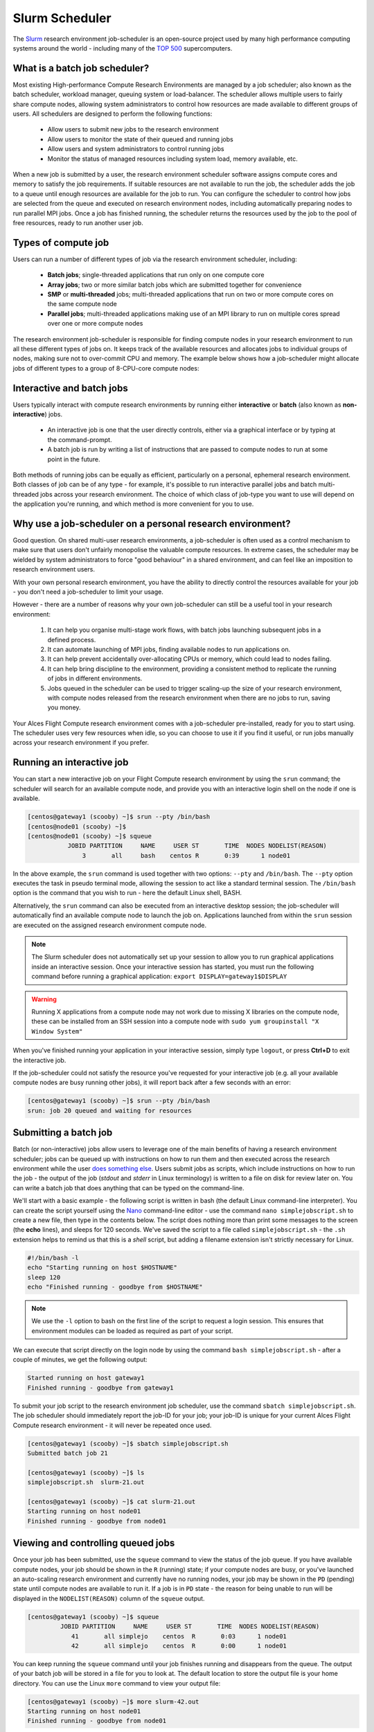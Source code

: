 .. slurm:

Slurm Scheduler
===============

The `Slurm <http://slurm.schedmd.com/>`_ research environment job-scheduler is an open-source project used by many high performance computing systems around the world - including many of the `TOP 500 <https://www.top500.org/lists/>`_ supercomputers. 

What is a batch job scheduler?
------------------------------

Most existing High-performance Compute Research Environments are managed by a job scheduler; also known as the batch scheduler, workload manager, queuing system or load-balancer. The scheduler allows multiple users to fairly share compute nodes, allowing system administrators to control how resources are made available to different groups of users. All schedulers are designed to perform the following functions:

 - Allow users to submit new jobs to the research environment
 - Allow users to monitor the state of their queued and running jobs
 - Allow users and system administrators to control running jobs
 - Monitor the status of managed resources including system load, memory available, etc.

When a new job is submitted by a user, the research environment scheduler software assigns compute cores and memory to satisfy the job requirements. If suitable resources are not available to run the job, the scheduler adds the job to a queue until enough resources are available for the job to run. You can configure the scheduler to control how jobs are selected from the queue and executed on research environment nodes, including automatically preparing nodes to run parallel MPI jobs. Once a job has finished running, the scheduler returns the resources used by the job to the pool of free resources, ready to run another user job.


Types of compute job
--------------------

Users can run a number of different types of job via the research environment scheduler, including:

 - **Batch jobs**; single-threaded applications that run only on one compute core
 - **Array jobs**; two or more similar batch jobs which are submitted together for convenience
 - **SMP** or **multi-threaded** jobs; multi-threaded applications that run on two or more compute cores on the same compute node
 - **Parallel jobs**; multi-threaded applications making use of an MPI library to run on multiple cores spread over one or more compute nodes

The research environment job-scheduler is responsible for finding compute nodes in your research environment to run all these different types of jobs on. It keeps track of the available resources and allocates jobs to individual groups of nodes, making sure not to over-commit CPU and memory. The example below shows how a job-scheduler might allocate jobs of different types to a group of 8-CPU-core compute nodes:

.. image:: tetris.jpg
   :alt: Jobs allocated to compute nodes by a job-scheduler


Interactive and batch jobs
--------------------------

Users typically interact with compute research environments by running either **interactive** or **batch** (also known as **non-interactive**) jobs.

  - An interactive job is one that the user directly controls, either via a graphical interface or by typing at the command-prompt.
  - A batch job is run by writing a list of instructions that are passed to compute nodes to run at some point in the future.

Both methods of running jobs can be equally as efficient, particularly on a personal, ephemeral research environment. Both classes of job can be of any type - for example, it's possible to run interactive parallel jobs and batch multi-threaded jobs across your research environment. The choice of which class of job-type you want to use will depend on the application you're running, and which method is more convenient for you to use.


Why use a job-scheduler on a personal research environment?
-----------------------------------------------------------

Good question. On shared multi-user research environments, a job-scheduler is often used as a control mechanism to make sure that users don't unfairly monopolise the valuable compute resources. In extreme cases, the scheduler may be wielded by system administrators to force "good behaviour" in a shared environment, and can feel like an imposition to research environment users.

With your own personal research environment, you have the ability to directly control the resources available for your job - you don't need a job-scheduler to limit your usage.

However - there are a number of reasons why your own job-scheduler can still be a useful tool in your research environment:

 1. It can help you organise multi-stage work flows, with batch jobs launching subsequent jobs in a defined process.
 2. It can automate launching of MPI jobs, finding available nodes to run applications on.
 3. It can help prevent accidentally over-allocating CPUs or memory, which could lead to nodes failing.
 4. It can help bring discipline to the environment, providing a consistent method to replicate the running of jobs in different environments.
 5. Jobs queued in the scheduler can be used to trigger scaling-up the size of your research environment, with compute nodes released from the research environment when there are no jobs to run, saving you money.

Your Alces Flight Compute research environment comes with a job-scheduler pre-installed, ready for you to start using. The scheduler uses very few resources when idle, so you can choose to use it if you find it useful, or run jobs manually across your research environment if you prefer.


Running an interactive job
--------------------------

You can start a new interactive job on your Flight Compute research environment by using the ``srun`` command; the scheduler will search for an available compute node, and provide you with an interactive login shell on the node if one is available.

.. code:: bash

  [centos@gateway1 (scooby) ~]$ srun --pty /bin/bash
  [centos@node01 (scooby) ~]$
  [centos@node01 (scooby) ~]$ squeue
             JOBID PARTITION     NAME     USER ST       TIME  NODES NODELIST(REASON)
                 3       all     bash    centos R       0:39      1 node01

In the above example, the ``srun`` command is used together with two options: ``--pty`` and ``/bin/bash``. The ``--pty`` option executes the task in pseudo terminal mode, allowing the session to act like a standard terminal session. The ``/bin/bash`` option is the command that you wish to run - here the default Linux shell, BASH. 

Alternatively, the ``srun`` command can also be executed from an interactive desktop session; the job-scheduler will automatically find an available compute node to launch the job on. Applications launched from within the ``srun`` session are executed on the assigned research environment compute node.

.. image:: interactivejob.png
     :alt: Running an interactive graphical job

.. note:: The Slurm scheduler does not automatically set up your session to allow you to run graphical applications inside an interactive session. Once your interactive session has started, you must run the following command before running a graphical application: ``export DISPLAY=gateway1$DISPLAY``

.. warning:: Running X applications from a compute node may not work due to missing X libraries on the compute node, these can be installed from an SSH session into a compute node with ``sudo yum groupinstall "X Window System"``

When you've finished running your application in your interactive session, simply type ``logout``, or press **Ctrl+D** to exit the interactive job.

If the job-scheduler could not satisfy the resource you've requested for your interactive job (e.g. all your available compute nodes are busy running other jobs), it will report back after a few seconds with an error:

.. code:: bash

  [centos@gateway1 (scooby) ~]$ srun --pty /bin/bash
  srun: job 20 queued and waiting for resources

Submitting a batch job
----------------------

Batch (or non-interactive) jobs allow users to leverage one of the main benefits of having a research environment scheduler; jobs can be queued up with instructions on how to run them and then executed across the research environment while the user `does something else <https://www.quora.com/What-do-you-do-while-youre-waiting-for-your-code-to-finish-running>`_. Users submit jobs as scripts, which include instructions on how to run the job - the output of the job (*stdout* and *stderr* in Linux terminology) is written to a file on disk for review later on. You can write a batch job that does anything that can be typed on the command-line.

We'll start with a basic example - the following script is written in bash (the default Linux command-line interpreter). You can create the script yourself using the `Nano <http://www.howtogeek.com/howto/42980/the-beginners-guide-to-nano-the-linux-command-line-text-editor/>`_ command-line editor - use the command ``nano simplejobscript.sh`` to create a new file, then type in the contents below. The script does nothing more than print some messages to the screen (the **echo** lines), and sleeps for 120 seconds. We've saved the script to a file called ``simplejobscript.sh`` - the ``.sh`` extension helps to remind us that this is a *shell* script, but adding a filename extension isn't strictly necessary for Linux.

.. code:: bash

  #!/bin/bash -l
  echo "Starting running on host $HOSTNAME"
  sleep 120
  echo "Finished running - goodbye from $HOSTNAME"

.. note:: We use the ``-l`` option to bash on the first line of the script to request a login session. This ensures that environment modules can be loaded as required as part of your script.

We can execute that script directly on the login node by using the command ``bash simplejobscript.sh`` - after a couple of minutes, we get the following output:

.. code:: bash

  Started running on host gateway1
  Finished running - goodbye from gateway1

To submit your job script to the research environment job scheduler, use the command ``sbatch simplejobscript.sh``. The job scheduler should immediately report the job-ID for your job; your job-ID is unique for your current Alces Flight Compute research environment - it will never be repeated once used.

.. code:: bash

  [centos@gateway1 (scooby) ~]$ sbatch simplejobscript.sh
  Submitted batch job 21
  
  [centos@gateway1 (scooby) ~]$ ls
  simplejobscript.sh  slurm-21.out
  
  [centos@gateway1 (scooby) ~]$ cat slurm-21.out
  Starting running on host node01
  Finished running - goodbye from node01

Viewing and controlling queued jobs
-----------------------------------

Once your job has been submitted, use the ``squeue`` command to view the status of the job queue. If you have available compute nodes, your job should be shown in the ``R`` (running) state; if your compute nodes are busy, or you've launched an auto-scaling research environment and currently have no running nodes, your job may be shown in the ``PD`` (pending) state until compute nodes are available to run it. If a job is in ``PD`` state - the reason for being unable to run will be displayed in the ``NODELIST(REASON)`` column of the ``squeue`` output.

.. code:: bash

  [centos@gateway1 (scooby) ~]$ squeue
           JOBID PARTITION     NAME     USER ST       TIME  NODES NODELIST(REASON)
              41       all simplejo    centos  R       0:03      1 node01
              42       all simplejo    centos  R       0:00      1 node01

You can keep running the ``squeue`` command until your job finishes running and disappears from the queue. The output of your batch job will be stored in a file for you to look at. The default location to store the output file is your home directory.  You can use the Linux ``more`` command to view your output file:

.. code:: bash

  [centos@gateway1 (scooby) ~]$ more slurm-42.out
  Starting running on host node01
  Finished running - goodbye from node01

Your job runs on whatever node the scheduler can find which is available for use - you can try submitting a bunch of jobs at the same time, and using the ``squeue`` command to see where they run. The scheduler is likely to spread them around over different nodes (if you have multiple nodes). The login node is not included in your research environment for scheduling purposes - jobs submitted to the scheduler will only be run on your research environment compute nodes. You can use the ``scancel <job-ID>`` command to delete a job you've submitted, whether it's running or still in the queued state.

.. code:: bash

  [centos@gateway1 (scooby) ~]$ sbatch simplejobscript.sh
  Submitted batch job 46
  [centos@gateway1 (scooby) ~]$ sbatch simplejobscript.sh
  Submitted batch job 47
  [centos@gateway1 (scooby) ~]$ sbatch simplejobscript.sh
  Submitted batch job 48
  [centos@gateway1 (scooby) ~]$ squeue
               JOBID PARTITION     NAME     USER ST       TIME  NODES NODELIST(REASON)
                  43       all simplejo    centos  R       0:04      1 node01
                  44       all simplejo    centos  R       0:04      1 node01
                  45       all simplejo    centos  R       0:04      1 node02
                  46       all simplejo    centos  R       0:04      1 node02
                  47       all simplejo    centos  R       0:04      1 node03
                  48       all simplejo    centos  R       0:04      1 node03
 
  [centos@gateway1 (scooby) ~]$ scancel 47
  [centos@gateway1 (scooby) ~]$ squeue
               JOBID PARTITION     NAME     USER ST       TIME  NODES NODELIST(REASON)
                  43       all simplejo    centos  R       0:11      1 node01
                  44       all simplejo    centos  R       0:11      1 node01
                  45       all simplejo    centos  R       0:11      1 node02
                  46       all simplejo    centos  R       0:11      1 node02
                  48       all simplejo    centos  R       0:11      1 node03

Viewing compute host status
---------------------------

Users can use the ``sinfo -Nl`` command to view the status of compute node hosts in your Flight Compute research environment.

.. code:: bash

  [centos@gateway1 (scooby) ~]$ sinfo -Nl
  Fri Aug 26 14:46:34 2016
  NODELIST        NODES PARTITION       STATE CPUS    S:C:T MEMORY TMP_DISK WEIGHT AVAIL_FE REASON
  node01       1      all*        idle    2    2:1:1   3602    20462      1   (null) none
  node02      1      all*        idle    2    2:1:1   3602    20462      1   (null) none
  node03      1      all*        idle    2    2:1:1   3602    20462      1   (null) none
  node04      1      all*        idle    2    2:1:1   3602    20462      1   (null) none
  node05      1      all*        idle    2    2:1:1   3602    20462      1   (null) none
  node06      1      all*        idle    2    2:1:1   3602    20462      1   (null) none
  node07      1      all*        idle    2    2:1:1   3602    20462      1   (null) none

The ``sinfo`` output will show (from left-to-right):

 - The hostname of your compute nodes
 - The number of nodes in the list
 - The node partition the node belongs to
 - Current usage of the node - if no jobs are running, the state will be listed as ``idle``. If a job is running, the state will be listed as ``allocated``
 - The detected number of CPUs (including hyper-threaded cores)
 - The number of sockets, cores and threads per node
 - The amount of memory in MB per node
 - The amount of disk space in MB available to the `/tmp` partition per node
 - The scheduler weighting 

.. _slurm-default-resources:

Default resources
-----------------

In order to promote efficient usage of your research environment, the job-scheduler automatically sets a number of default resources for your jobs when you submit them. These defaults must be overridden by users to help the scheduler understand how you want it to run your job - if we don't include any instructions to the scheduler, then our job will take the defaults shown below:

 - Number of CPU cores for your job: ``1``
 - Number of nodes for your job: the default behavior is to allocate enough nodes to satisfy the requirements of the number of CPUs requested

You can view all default resource limits by running the following command:

.. code:: bash

  [root@gateway1(slurm) ~]# scontrol show config | grep Def
  CpuFreqDef              = Unknown
  DefMemPerNode           = UNLIMITED
  MpiDefault              = none
  SallocDefaultCommand    = (null)

This documentation will explain how to change these limits to suit the jobs that you want to run. You can also disable these limits if you prefer to control resource allocation manually by yourself. 

Controlling resources
---------------------

In order to promote efficient usage of the research environment - the job-scheduler is automatically configured with default run-time limits for jobs. These defaults can be overridden by users to help the scheduler understand how you want it to run your job. If we don't include any instructions to the scheduler then the default limits are applied to a job.

Job instructions can be provided in two ways; they are:

1. **On the command line**, as parameters to your ``sbatch`` or ``srun`` command. For example, you can set the name of your job using the ``--job-name=[name] | -J [name]`` option:

.. code:: bash

  [centos@gateway1 (scooby) ~]$ sbatch --job-name=mytestjob simplejobscript.sh
  Submitted batch job 51
  
  [centos@gateway1 (scooby) ~]$ squeue
               JOBID PARTITION     NAME     USER ST       TIME  NODES NODELIST(REASON)
                  51       all mytestjo    centos  R       0:02      1 node01

2. **In your job script**, by including scheduler directives at the top of your job script - you can achieve the same effect as providing options with the ``sbatch`` or ``srun`` commands. Create an example job script or modify your existing script to include a scheduler directive to use a specified job name:

.. code:: bash

  #!/bin/bash -l
  #SBATCH --job-name=mytestjob
  echo "Starting running on host $HOSTNAME"
  sleep 120
  echo "Finished running - goodbye from $HOSTNAME"

Including job scheduler instructions in your job-scripts is often the most convenient method of working for batch jobs - follow the guidelines below for the best experience:

 - Lines in your script that include job-scheduler directives must start with ``#SBATCH`` at the beginning of the line
 - You can have multiple lines starting with ``#SBATCH`` in your job-script, with normal script lines in-between
 - You can put multiple instructions separated by a space on a single line starting with ``#SBATCH``
 - The scheduler will parse the script from top to bottom and set instructions in order; if you set the same parameter twice, the second value will be used.
 - Instructions are parsed at job submission time, before the job itself has actually run. This means you can't, for example, tell the scheduler to put your job output in a directory that you create in the job-script itself - the directory will not exist when the job starts running, and your job will fail with an error.
 - You can use dynamic variables in your instructions (see below)

Dynamic scheduler variables
---------------------------

Your research environment job scheduler automatically creates a number of pseudo environment variables which are available to your job-scripts when they are running on research environment compute nodes, along with standard Linux variables. Useful values include the following:

 - ``$HOME``                       The location of your home-directory
 - ``$USER``                       The Linux username of the submitting user
 - ``$HOSTNAME``                   The Linux hostname of the compute node running the job
 - ``%a / $SLURM_ARRAY_TASK_ID``   Job array ID (index) number. The ``%a`` substitution should only be used in your job scheduler directives
 - ``%A / $SLURM_ARRAY_JOB_ID``    Job allocation number for an array job. The ``%A`` substitution should only be used in your job scheduler directives
 - ``%j / $SLURM_JOBID``           Job allocation number. The ``%j`` substitution should only be used in your job scheduler directives

Simple scheduler instruction examples
-------------------------------------

Here are some commonly used scheduler instructions, along with some example of their usage:

Setting output file location
~~~~~~~~~~~~~~~~~~~~~~~~~~~~

To set the output file location for your job, use the ``-o [file_name] | --output=[file_name]`` option - both standard-out and standard-error from your job-script, including any output generated by applications launched by your job-script will be saved in the filename you specify.

By default, the scheduler stores data relative to your home-directory - but to avoid confusion, we recommend **specifying a full path to the filename** to be used. Although Linux can support several jobs writing to the same output file, the result is likely to be garbled - it's common practice to include something unique about the job (e.g. it's job-ID) in the output filename to make sure your job's output is clear and easy to read.

 .. note:: The directory used to store your job output file must exist and be writable by your user **before** you submit your job to the scheduler. Your job may fail to run if the scheduler cannot create the output file in the directory requested.

The following example uses the ``--output=[file_name]`` instruction to set the output file location:

 .. code:: bash

   #!/bin/bash -l
   #SBATCH --job-name=myjob --output=output.%j

   echo "Starting running on host $HOSTNAME"
   sleep 120
   echo "Finished running - goodbye from $HOSTNAME"

In the above example, assuming the job was submitted as the ``centos`` user and was given the job-ID number ``24``, the scheduler will save the output data from the job in the filename ``/home/centos/output.24``.

Setting working directory for your job
~~~~~~~~~~~~~~~~~~~~~~~~~~~~~~~~~~~~~~

By default, jobs are executed from your home-directory on the research environment (i.e. ``/home/<your-user-name>``, ``$HOME`` or ``~``). You can include ``cd`` commands in your job-script to change to different directories; alternatively, you can provide an instruction to the scheduler to change to a different directory to run your job. The available options are:

 - ``-D | --workdir=[dir_name]`` - instruct the job scheduler to move into the directory specified before starting to run the job on a compute node

.. note:: The directory specified must exist and be accessible by the compute node in order for the job you submitted to run.

Waiting for a previous job before running
~~~~~~~~~~~~~~~~~~~~~~~~~~~~~~~~~~~~~~~~~

You can instruct the scheduler to wait for an existing job to finish before starting to run the job you are submitting with the ``-d [state:job_id] | --depend=[state:job_id]`` option. For example, to wait until the job with ID 75 has finished before starting the job, you could use the following syntax:

.. code:: bash

  [centos@gateway1 (scooby) ~]$ squeue
               JOBID PARTITION     NAME     USER ST       TIME  NODES NODELIST(REASON)
                  75       all    myjob    centos  R       0:01      1 node01
 
  [centos@gateway1 (scooby) ~]$ sbatch --dependency=afterok:75 mytestjob.sh
  Submitted batch job 76
 
  [centos@gateway1 (scooby) ~]$ squeue
               JOBID PARTITION     NAME     USER ST       TIME  NODES NODELIST(REASON)
                  76       all    myjob    centos PD       0:00      1 (Dependency)
                  75       all    myjob    centos  R       0:15      1 node01

Running task array jobs
~~~~~~~~~~~~~~~~~~~~~~~

A common workload is having a large number of jobs to run which basically do the same thing, aside perhaps from having different input data. You could generate a job-script for each of them and submit it, but that's not very convenient - especially if you have many hundreds or thousands of tasks to complete. Such jobs are known as **task arrays** - an `embarrassingly parallel <https://en.wikipedia.org/wiki/Embarrassingly_parallel>`_ job will often fit into this category.

A convenient way to run such jobs on a research environment is to use a task array, using the ``-a [array_spec] | --array=[array_spec]`` directive. Your job-script can then use the pseudo environment variables created by the scheduler to refer to data used by each task in the job. The following job-script uses the ``$SLURM_ARRAY_TASK_ID``/``%a`` variable to echo its current task ID to an output file:

.. code:: bash

  #!/bin/bash -l
  #SBATCH --job-name=array
  #SBATCH -D $HOME/
  #SBATCH --output=output.array.%A.%a
  #SBATCH --array=1-1000
  echo "I am $SLURM_ARRAY_TASK_ID from job $SLURM_ARRAY_JOB_ID"

.. code:: bash

  [centos@gateway1 (scooby) ~]$ sbatch arrayjob.sh
  Submitted batch job 77
  [centos@gateway1 (scooby) ~]$ squeue
             JOBID PARTITION     NAME     USER ST       TIME  NODES NODELIST(REASON)
      77_[85-1000]       all    array    centos PD       0:00      1 (Resources)
             77_71       all    array    centos  R       0:00      1 node03
             77_72       all    array    centos  R       0:00      1 node06
             77_73       all    array    centos  R       0:00      1 node03
             77_74       all    array    centos  R       0:00      1 node06
             77_75       all    array    centos  R       0:00      1 node07
             77_76       all    array    centos  R       0:00      1 node07
             77_77       all    array    centos  R       0:00      1 node05
             77_78       all    array    centos  R       0:00      1 node05
             77_79       all    array    centos  R       0:00      1 node02
             77_80       all    array    centos  R       0:00      1 node04
             77_81       all    array    centos  R       0:00      1 node01
             77_82       all    array    centos  R       0:00      1 node01
             77_83       all    array    centos  R       0:00      1 node02
             77_84       all    array    centos  R       0:00      1 node04

All tasks in an array job are given a job ID with the format ``[job_ID]_[task_number]`` e.g. ``77_81`` would be job number 77, array task 81.

Array jobs can easily be cancelled using the ``scancel`` command - the following examples show various levels of control over an array job:

``scancel 77``
  Cancels all array tasks under the job ID ``77``

``scancel 77_[100-200]``
  Cancels array tasks ``100-200`` under the job ID ``77``

``scancel 77_5``
  Cancels array task ``5`` under the job ID ``77``

Requesting more resources
-------------------------

By default, jobs are constrained to the default set of resources - users can use scheduler instructions to request more resources for their jobs. The following documentation shows how these requests can be made.

Running multi-threaded jobs
~~~~~~~~~~~~~~~~~~~~~~~~~~~

If users want to use multiple cores on a compute node to run a multi-threaded application, they need to inform the scheduler - this allows jobs to use multiple cores without needing to rely on any interconnect. Using multiple CPU cores is achieved by specifying the ``-n, --ntasks=<number>`` option in either your submission command or the scheduler directives in your job script. The ``--ntasks`` option informs the scheduler of the number of cores you wish to reserve for use. If the parameter is omitted, the default ``--ntasks=1`` is assumed. You could specify the option ``-n 4`` to request 4 CPU cores for your job. Besides the number of tasks, you will need to add ``--nodes=1`` to your scheduler command or at the top of your job script with ``#SBATCH --nodes=1``, this will set the maximum number of nodes to be used to 1 and prevent the job selecting cores from multiple nodes.

.. note:: If you request more cores than are available on a node in your research environment, the job will not run until a node capable of fulfilling your request becomes available. The scheduler will display the error in the output of the ``squeue`` command

Running Parallel (MPI) jobs
~~~~~~~~~~~~~~~~~~~~~~~~~~~

If users want to run parallel jobs via a messaging passing interface (MPI), they need to inform the scheduler - this allows jobs to be efficiently spread over compute nodes to get the best possible performance. Using multiple CPU cores across multiple nodes is achieved by specifying the ``-N, --nodes=<minnodes[-maxnodes]>`` option - which requests a minimum (and optional maximum) number of nodes to allocate to the submitted job. If *only* the ``minnodes`` count is specified - then this is used for both the minimum *and* maximum node count for the job.

You can request multiple cores over multiple nodes using a combination of scheduler directives either in your job submission command or within your job script. Some of the following examples demonstrate how you can obtain cores across different resources;

``--nodes=2 --ntasks=16``
  Requests 16 cores across 2 compute nodes

``--nodes=2``
  Requests all available cores of 2 compute nodes

``--ntasks=16``
  Requests 16 cores across any available compute nodes

For example, to use 64 CPU cores on the research environment for a single application, the instruction ``--ntasks=64`` can be used. The following example shows launching the **Intel Message-passing** MPI benchmark across 64 cores on your research environment. This application is launched via the OpenMPI ``mpirun`` command - the number of threads and list of hosts are automatically assembled by the scheduler and passed to the MPI at runtime. This jobscript loads the ``apps/imb`` module before launching the
application, which automatically loads the module for **OpenMPI**.

.. code:: bash

  #!/bin/bash -l
  #SBATCH -n 64
  #SBATCH --job-name=imb
  #SBATCH -D $HOME/
  #SBATCH --output=imb.out.%j
  module load apps/imb
  mpirun --prefix $MPI_HOME \
         IMB-MPI1

We can then submit the IMB job script to the scheduler, which will automatically determine which nodes to use:

.. code:: bash

  [centos@gateway1 (scooby) ~]$ sbatch imb.sh
  Submitted batch job 1162
  [centos@gateway1 (scooby) ~]$ squeue
               JOBID PARTITION     NAME     USER ST       TIME  NODES NODELIST(REASON)
                             1162       all      imb    centos  R       0:01      8 ip-10-75-1-[42,45,62,67,105,178,233,250]
  [centos@gateway1 (scooby) ~]$ cat imb.out.1162
  #------------------------------------------------------------
  #    Intel (R) MPI Benchmarks 4.0, MPI-1 part
  #------------------------------------------------------------
  # Date                  : Tue Aug 30 10:34:08 2016
  # Machine               : x86_64
  # System                : Linux
  # Release               : 3.10.0-327.28.3.el7.x86_64
  # Version               : #1 SMP Thu Aug 18 19:05:49 UTC 2016
  # MPI Version           : 3.0
  # MPI Thread Environment:

  #---------------------------------------------------
  # Benchmarking PingPong
  # #processes = 2
  # ( 62 additional processes waiting in MPI_Barrier)
  #---------------------------------------------------
         #bytes #repetitions      t[usec]   Mbytes/sec
              0         1000         3.17         0.00
              1         1000         3.20         0.30
              2         1000         3.18         0.60
              4         1000         3.19         1.19
              8         1000         3.26         2.34
             16         1000         3.22         4.74
             32         1000         3.22         9.47
             64         1000         3.21        19.04
            128         1000         3.22        37.92
            256         1000         3.30        73.90
            512         1000         3.41       143.15
           1024         1000         3.55       275.36
           2048         1000         3.75       521.04
           4096         1000        10.09       387.14
           8192         1000        11.12       702.51
          16384         1000        12.06      1296.04
          32768         1000        14.65      2133.32
          65536          640        19.30      3238.72
         131072          320        29.50      4236.83
         262144          160        48.17      5189.77
         524288           80        84.36      5926.88
        1048576           40       157.40      6353.32
        2097152           20       305.00      6557.31
        4194304           10       675.20      5924.16

.. note:: If you request more CPU cores than your research environment can accommodate, your job will wait in the queue. If you are using the Flight Compute auto-scaling feature, your job will start to run once enough new nodes have been launched.


Requesting more memory
----------------------

In order to promote best use of the research environment scheduler - particularly in a shared environment, it is recommended to inform the scheduler the maximum required memory per submitted job. This helps the scheduler appropriately place jobs on the available nodes in the research environment.

You can specify the maximum amount of memory required per submitted job with the ``--mem=<MB>`` option. This informs the scheduler of the memory required for the submitted job. Optionally - you can also request an amount of memory *per CPU core* rather than a total amount of memory required per job. To specify an amount of memory to allocate *per core*, use the ``--mem-per-cpu=<MB>`` option.

.. note:: When running a job across multiple compute hosts, the ``--mem=<MB>`` option informs the scheduler of the required memory *per node*

Requesting a longer runtime
---------------------------

In order to promote best-use of the research environment scheduler, particularly in a shared environment, it is recommend to inform the scheduler the amount of time the submitted job is expected to take. You can inform the research environment scheduler of the expected runtime using the ``-t, --time=<time>`` option. For example - to submit a job that runs for 2 hours, the following example job script could be used:

.. code:: bash

  #!/bin/bash -l
  #SBATCH --job-name=sleep
  #SBATCH -D $HOME/
  #SBATCH --time=0-2:00
  sleep 7200

You can then see any time limits assigned to running jobs using the command ``squeue --long``:

.. code:: bash

  [centos@gateway1 (scooby) ~]$ squeue --long
  Tue Aug 30 10:55:55 2016
               JOBID PARTITION     NAME     USER    STATE       TIME TIME_LIMI  NODES NODELIST(REASON)
                1163       all    sleep    centos  RUNNING       0:07   2:00:00      1 ip-10-75-1-42

Further documentation
---------------------

This guide is a quick overview of some of the many available options of the SLURM research environment scheduler. For more information on the available options, you may wish to reference some of the following available documentation for the demonstrated SLURM commands;

 - Use the ``man squeue`` command to see a full list of scheduler queue instructions
 - Use the ``man sbatch/srun`` command to see a full list of scheduler submission instructions
 - Online documentation for the SLURM scheduler is `available here <http://slurm.schedmd.com/documentation.html>`_
